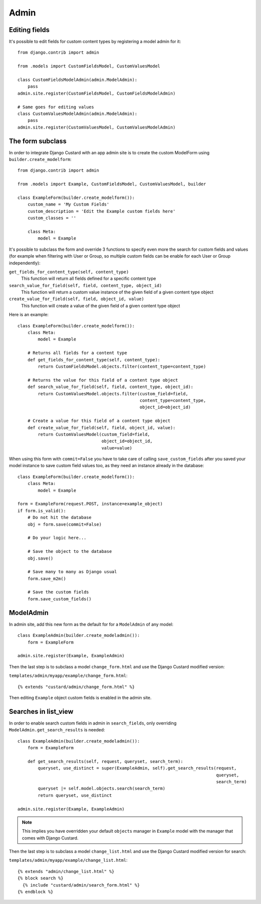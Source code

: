 Admin
=====

Editing fields
--------------

It's possible to edit fields for custom content types by registering a model admin for it::

  from django.contrib import admin

  from .models import CustomFieldsModel, CustomValuesModel

  class CustomFieldsModelAdmin(admin.ModelAdmin):
      pass
  admin.site.register(CustomFieldsModel, CustomFieldsModelAdmin)

  # Same goes for editing values
  class CustomValuesModelAdmin(admin.ModelAdmin):
      pass
  admin.site.register(CustomValuesModel, CustomValuesModelAdmin)


The form subclass
-----------------

In order to integrate Django Custard with an app admin site is to create the
custom ModelForm using ``builder.create_modelform``::

  from django.contrib import admin

  from .models import Example, CustomFieldsModel, CustomValuesModel, builder

  class ExampleForm(builder.create_modelform()):
      custom_name = 'My Custom Fields'
      custom_description = 'Edit the Example custom fields here'
      custom_classes = ''

      class Meta:
          model = Example


It's possible to subclass the form and override 3 functions to specify even more
the search for custom fields and values (for example when filtering with User
or Group, so multiple custom fields can be enable for each User or Group independently):

``get_fields_for_content_type(self, content_type)``
    This function will return all fields defined for a specific content type

``search_value_for_field(self, field, content_type, object_id)``
    This function will return a custom value instance of the given field of a given content type object

``create_value_for_field(self, field, object_id, value)``
    This function will create a value of the given field of a given content type object

Here is an example::

  class ExampleForm(builder.create_modelform()):
      class Meta:
          model = Example

      # Returns all fields for a content type
      def get_fields_for_content_type(self, content_type):
          return CustomFieldsModel.objects.filter(content_type=content_type)

      # Returns the value for this field of a content type object
      def search_value_for_field(self, field, content_type, object_id):
          return CustomValuesModel.objects.filter(custom_field=field,
                                                  content_type=content_type,
                                                  object_id=object_id)

      # Create a value for this field of a content type object
      def create_value_for_field(self, field, object_id, value):
          return CustomValuesModel(custom_field=field,
                                   object_id=object_id,
                                   value=value)


When using this form with ``commit=False`` you have to take care of calling
``save_custom_fields`` after you saved your model instance to save custom field
values too, as they need an instance already in the database::

  class ExampleForm(builder.create_modelform()):
      class Meta:
          model = Example

  form = ExampleForm(request.POST, instance=example_object)
  if form.is_valid():
      # Do not hit the database
      obj = form.save(commit=False)

      # Do your logic here...

      # Save the object to the database
      obj.save()

      # Save many to many as Django usual
      form.save_m2m()

      # Save the custom fields
      form.save_custom_fields()


ModelAdmin
----------

In admin site, add this new form as the default for for a ``ModelAdmin`` of any
model::

  class ExampleAdmin(builder.create_modeladmin()):
      form = ExampleForm

  admin.site.register(Example, ExampleAdmin)


Then the last step is to subclass a model ``change_form.html`` and use the
Django Custard modified version:

``templates/admin/myapp/example/change_form.html``::

  {% extends "custard/admin/change_form.html" %}


Then editing ``Example`` object custom fields is enabled in the admin site.


Searches in list_view
---------------------

In order to enable search custom fields in admin in ``search_fields``, only
overriding ``ModelAdmin.get_search_results`` is needed::

  class ExampleAdmin(builder.create_modeladmin()):
      form = ExampleForm

      def get_search_results(self, request, queryset, search_term):
          queryset, use_distinct = super(ExampleAdmin, self).get_search_results(request,
                                                                                queryset,
                                                                                search_term)
          queryset |= self.model.objects.search(search_term)
          return queryset, use_distinct

  admin.site.register(Example, ExampleAdmin)


.. note::
    This implies you have overridden your default ``objects`` manager in ``Example`` model
    with the manager that comes with Django Custard.


Then the last step is to subclass a model ``change_list.html`` and use the
Django Custard modified version for search:

``templates/admin/myapp/example/change_list.html``::

  {% extends "admin/change_list.html" %}
  {% block search %}
    {% include "custard/admin/search_form.html" %}
  {% endblock %}

